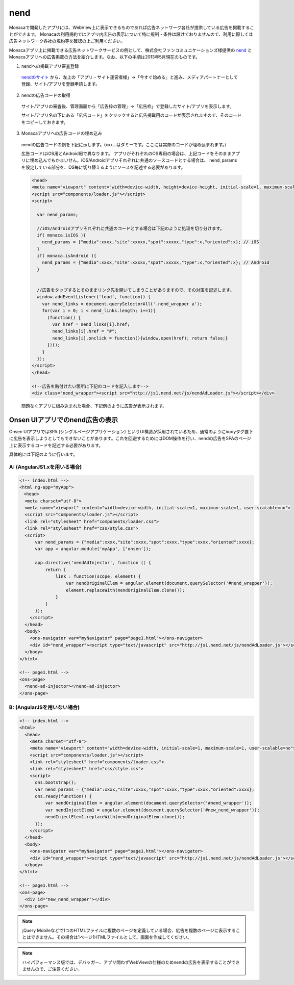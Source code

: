 ==================
nend
==================

.. ifconfig:: language in ('en')

  .. note:: *Attention to English speaking users*: Information on this page is aimed to users in Japan or using Japanese context. Please use `Google Translate <http://translate.google.com/#ja/en/>`_ to read this page in your language.


Monacaで開発したアプリには、WebView上に表示できるものであれば広告ネットワーク各社が提供している広告を掲載することができます。
Monacaの利用規約ではアプリ内広告の表示について特に規制・条件は設けておりませんので、利用に際しては広告ネットワーク各社の規約等を確認の上ご利用ください。


Monacaアプリ上に掲載できる広告ネットワークサービスの例として、株式会社ファンコミュニケーションズ様提供の `nend <http://nend.net/>`_ とMonacaアプリへの広告掲載の方法を紹介します。なお、以下の手順は2013年5月現在のものです。

(1) nendへの掲載アプリ審査登録

  `nendのサイト <http://nend.net/>`_ から、左上の「アプリ・サイト運営者様」→「今すぐ始める」と進み、メディアパートナーとして登録、サイト/アプリを登録申請します。

  .. image:: images/nend/nend_top.png
    :class: leftfit
  
  .. rst-class:: clear

(2) nendの広告コードの取得

  サイト/アプリの審査後、管理画面から「広告枠の管理」→「広告枠」で登録したサイト/アプリを表示します。
  
  .. image:: images/nend/nend_manage.png
    :class: leftfit
  
  .. rst-class:: clear
  
  サイト/アプリ名の下にある「広告コード」をクリックすると広告掲載用のコードが表示されますので、そのコードをコピーしておきます。
  
  .. image:: images/nend/nend_code.png
    :class: leftfit
  
  .. rst-class:: clear


(3) Monacaアプリへの広告コードの埋め込み

  nendの広告コードの例を下記に示します。(xxx...はダミーです。ここには実際のコードが埋め込まれます。)
  
  広告コードはiOS用とAndroid用で異なります。
  アプリがそれぞれのOS専用の場合は、上記コードをそのままアプリに埋め込んでもかまいせん。iOS/Androidアプリそれぞれに共通のソースコードとする場合は、 nend_params を設定している部分を、OS毎に切り替えるようにソースを記述する必要があります。

  .. code-block:: html   

      <head>
      <meta name="viewport" content="width=device-width, height=device-height, initial-scale=1, maximum-scale=1, user-scalable=no">
      <script src="components/loader.js"></script>
      <script>

        var nend_params;

        //iOS/Androidアプリそれぞれに共通のコードとする場合は下記のように処理を切り分けます。
        if( monaca.isIOS ){
          nend_params = {"media":xxxx,"site":xxxxx,"spot":xxxxx,"type":x,"oriented":x}; // iOS
        }
        if( monaca.isAndroid ){
          nend_params = {"media":xxxx,"site":xxxxx,"spot":xxxxx,"type":x,"oriented":x}; // Android
        }


        //広告をタップするとそのままリンク先を開いてしまうことがありますので、その対策を記述します。
        window.addEventListener('load', function() {
          var nend_links = document.querySelectorAll('.nend_wrapper a');
          for(var i = 0; i < nend_links.length; i+=1){
            (function() {
              var href = nend_links[i].href;
              nend_links[i].href = "#";
              nend_links[i].onclick = function(){window.open(href); return false;}
            })();
          }
        });
      </script>
      </head>

      <!--広告を貼付けたい箇所に下記のコードを記入します--> 
      <div class="nend_wrapper"><script src="http://js1.nend.net/js/nendAdLoader.js"></script></div>


  問題なくアプリに組み込まれた場合、下記例のように広告が表示されます。

  .. image:: images/nend/nend_sample_filtered.png
    :class: leftfit


Onsen UIアプリでのnend広告の表示
======================================================

Onsen UIアプリではSPA (シングルページアプリケーション) というUI構造が採用されているため、通常のようにbodyタグ直下に広告を表示しようとしてもできないことがあります。これを回避するためにはDOM操作を行い、nendの広告をSPAのページ上に表示するコードを記述する必要があります。

具体的には下記のように行います。

A: (AngularJS1.xを用いる場合)
^^^^^^^^^^^^^^^^^^^^^^^^^^^^^^^^^^^^^^^

.. code-block:: html

    <!-- index.html -->
    <html ng-app="myApp">
    　<head>
  　　  <meta charset="utf-8">
  　　  <meta name="viewport" content="width=device-width, initial-scale=1, maximum-scale=1, user-scalable=no">
  　　  <script src="components/loader.js"></script>
  　　  <link rel="stylesheet" href="components/loader.css">
  　　  <link rel="stylesheet" href="css/style.css">
  　　  <script>
          var nend_params = {"media":xxxx,"site":xxxx,"spot":xxxx,"type":xxxx,"oriented":xxxx};
          var app = angular.module('myApp', ['onsen']);
    
          app.directive('nendAdInjector', function () {
              return {
                  link : function(scope, element) {
                      var nendOriginalElem = angular.element(document.querySelector('#nend_wrapper'));
                      element.replaceWith(nendOriginalElem.clone());
                  }
              }
          });
        </script>
      </head>
      <body>
        <ons-navigator var="myNavigator" page="page1.html"></ons-navigator>
        <div id="nend_wrapper"><script type="text/javascript" src="http://js1.nend.net/js/nendAdLoader.js"></script></div>
      </body>
    </html>

    <!-- page1.html -->
    <ons-page>
      <nend-ad-injector></nend-ad-injector>
    </ons-page>


B: (AngularJSを用いない場合)
^^^^^^^^^^^^^^^^^^^^^^^^^^^^^^^^^^^^^^^

.. code-block:: html   

    <!-- index.html -->
    <html>
      <head>
        <meta charset="utf-8">
        <meta name="viewport" content="width=device-width, initial-scale=1, maximum-scale=1, user-scalable=no">
        <script src="components/loader.js"></script>
        <link rel="stylesheet" href="components/loader.css">
        <link rel="stylesheet" href="css/style.css">
        <script>
          ons.bootstrap();
          var nend_params = {"media":xxxx,"site":xxxx,"spot":xxxx,"type":xxxx,"oriented":xxxx};
          ons.ready(function() {
              var nendOriginalElem = angular.element(document.querySelector('#nend_wrapper'));
              var nendInjectElem1 = angular.element(document.querySelector('#new_nend_wrapper'));
              nendInjectElem1.replaceWith(nendOriginalElem.clone());
          });
        </script>
      </head>
      <body>
        <ons-navigator var="myNavigator" page="page1.html"></ons-navigator> 
        <div id="nend_wrapper"><script type="text/javascript" src="http://js1.nend.net/js/nendAdLoader.js"></script></div>
      </body>
    </html>

    <!-- page1.html -->
    <ons-page>
      <div id="new_nend_wrapper"></div>
    </ons-page>


.. note :: jQuery Mobileなどで1つのHTMLファイルに複数のページを定義している場合、広告を複数のページに表示することはできません。その場合は1ページ1HTMLファイルとして、画面を作成してください。


.. note :: ハイパフォーマンス版では、デバッガー、アプリ問わずWebViewの仕様のためnendの広告を表示することができませんので、ご注意ください。
